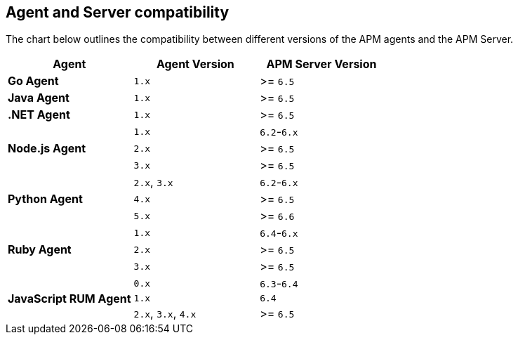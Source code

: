 [[agent-server-compatibility]]
== Agent and Server compatibility

The chart below outlines the compatibility between different versions of the APM agents and the APM Server.

[options="header"]
|====
|Agent |Agent Version |APM Server Version
// Go
.1+|**Go Agent**
|`1.x` |>= `6.5`

// Java
.1+|**Java Agent**
|`1.x`|>= `6.5`

// .NET
.1+|**.NET Agent**
|`1.x` |>= `6.5`

// Node
.3+|**Node.js Agent**
|`1.x` |`6.2`-`6.x`
|`2.x` |>= `6.5`
|`3.x` |>= `6.5`

// Python
.3+|**Python Agent**
|`2.x`, `3.x` |`6.2`-`6.x`
|`4.x` |>= `6.5`
|`5.x` |>= `6.6`

// Ruby
.3+|**Ruby Agent**
|`1.x` |`6.4`-`6.x`
|`2.x` |>= `6.5`
|`3.x` |>= `6.5`

// RUM
.3+|**JavaScript RUM Agent**
|`0.x` |`6.3`-`6.4`
|`1.x` |`6.4`
|`2.x`, `3.x`, `4.x` |>= `6.5`
|====
